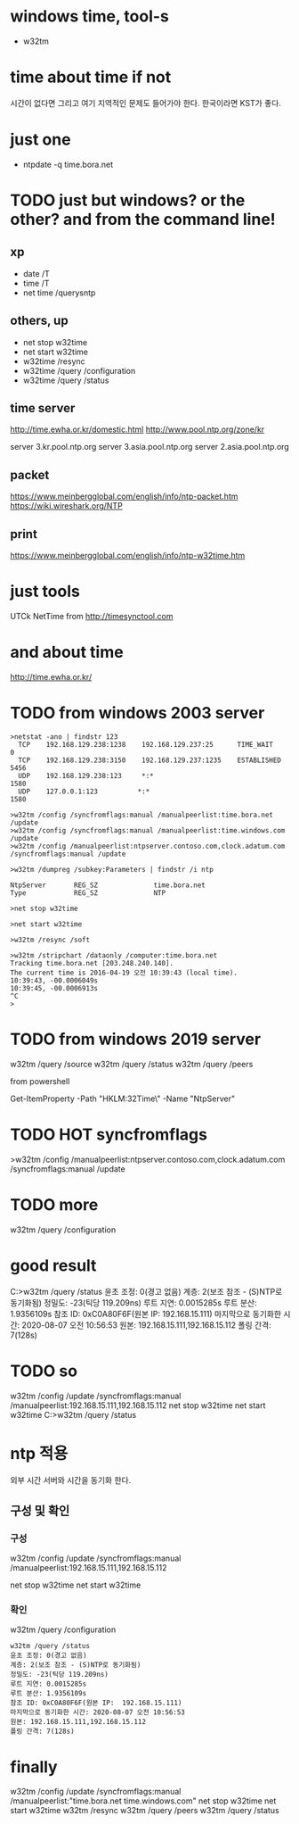 * windows time, tool-s

- w32tm
  
* time about time if not

시간이 없다면 그리고 여기 지역적인 문제도 들어가야 한다. 한국이라면 KST가 좋다. 

* just one

- ntpdate -q time.bora.net

* TODO just but windows? or the other? and from the command line!

** xp 

- date /T
- time /T
- net time /querysntp

** others, up

- net stop w32time
- net start w32time
- w32time /resync
- w32time /query /configuration
- w32time /query /status

** time server

http://time.ewha.or.kr/domestic.html
http://www.pool.ntp.org/zone/kr

server 3.kr.pool.ntp.org
server 3.asia.pool.ntp.org
server 2.asia.pool.ntp.org

** packet

https://www.meinbergglobal.com/english/info/ntp-packet.htm
https://wiki.wireshark.org/NTP

** print 

https://www.meinbergglobal.com/english/info/ntp-w32time.htm

* just tools

UTCk
NetTime from http://timesynctool.com

* and about time

http://time.ewha.or.kr/

* TODO from windows 2003 server

#+BEGIN_EXAMPLE
>netstat -ano | findstr 123
  TCP    192.168.129.238:1238    192.168.129.237:25      TIME_WAIT       0
  TCP    192.168.129.238:3150    192.168.129.237:1235    ESTABLISHED     5456
  UDP    192.168.129.238:123     *:*                                    1580
  UDP    127.0.0.1:123          *:*                                    1580

>w32tm /config /syncfromflags:manual /manualpeerlist:time.bora.net /update
>w32tm /config /syncfromflags:manual /manualpeerlist:time.windows.com /update
>w32tm /config /manualpeerlist:ntpserver.contoso.com,clock.adatum.com /syncfromflags:manual /update

>w32tm /dumpreg /subkey:Parameters | findstr /i ntp

NtpServer       REG_SZ              time.bora.net
Type            REG_SZ              NTP

>net stop w32time

>net start w32time

>w32tm /resync /soft

>w32tm /stripchart /dataonly /computer:time.bora.net
Tracking time.bora.net [203.248.240.140].
The current time is 2016-04-19 오전 10:39:43 (local time).
10:39:43, -00.0006049s
10:39:45, -00.0006913s
^C
>
#+END_EXAMPLE

* TODO from windows 2019 server

w32tm /query /source
w32tm /query /status
w32tm /query /peers
# w32tm /config /update /manualpeerlist:"192.168.15.111 192.168.15.112"

from powershell

Get-ItemProperty -Path "HKLM:\SYSTEM\CurrentControlSet\Services\W32Time\Parameters\" -Name "NtpServer"

* TODO HOT syncfromflags

>w32tm /config /manualpeerlist:ntpserver.contoso.com,clock.adatum.com /syncfromflags:manual /update

* TODO more

w32tm /query /configuration

* good result

C:\Users\Administrator>w32tm /query /status
윤초 조정: 0(경고 없음)
계층: 2(보조 참조 - (S)NTP로 동기화됨)
정밀도: -23(틱당 119.209ns)
루트 지연: 0.0015285s
루트 분산: 1.9356109s
참조 ID: 0xC0A80F6F(원본 IP:  192.168.15.111)
마지막으로 동기화한 시간: 2020-08-07 오전 10:56:53
원본: 192.168.15.111,192.168.15.112
폴링 간격: 7(128s)

* TODO so 

w32tm /config /update /syncfromflags:manual /manualpeerlist:192.168.15.111,192.168.15.112
net stop w32time
net start w32time
C:\Users\Administrator>w32tm /query /status

* ntp 적용

외부 시간 서버와 시간을 동기화 한다.

** 구성 및 확인

*** 구성

w32tm /config /update /syncfromflags:manual /manualpeerlist:192.168.15.111,192.168.15.112

net stop w32time
net start w32time

*** 확인

w32tm /query /configuration

#+BEGIN_EXAMPLE
w32tm /query /status
윤초 조정: 0(경고 없음)
계층: 2(보조 참조 - (S)NTP로 동기화됨)
정밀도: -23(틱당 119.209ns)
루트 지연: 0.0015285s
루트 분산: 1.9356109s
참조 ID: 0xC0A80F6F(원본 IP:  192.168.15.111)
마지막으로 동기화한 시간: 2020-08-07 오전 10:56:53
원본: 192.168.15.111,192.168.15.112
폴링 간격: 7(128s)
#+END_EXAMPLE

* finally

w32tm /config /update /syncfromflags:manual /manualpeerlist:"time.bora.net time.windows.com"
net stop w32time
net start w32time
w32tm /resync
w32tm /query /peers
w32tm /query /status

